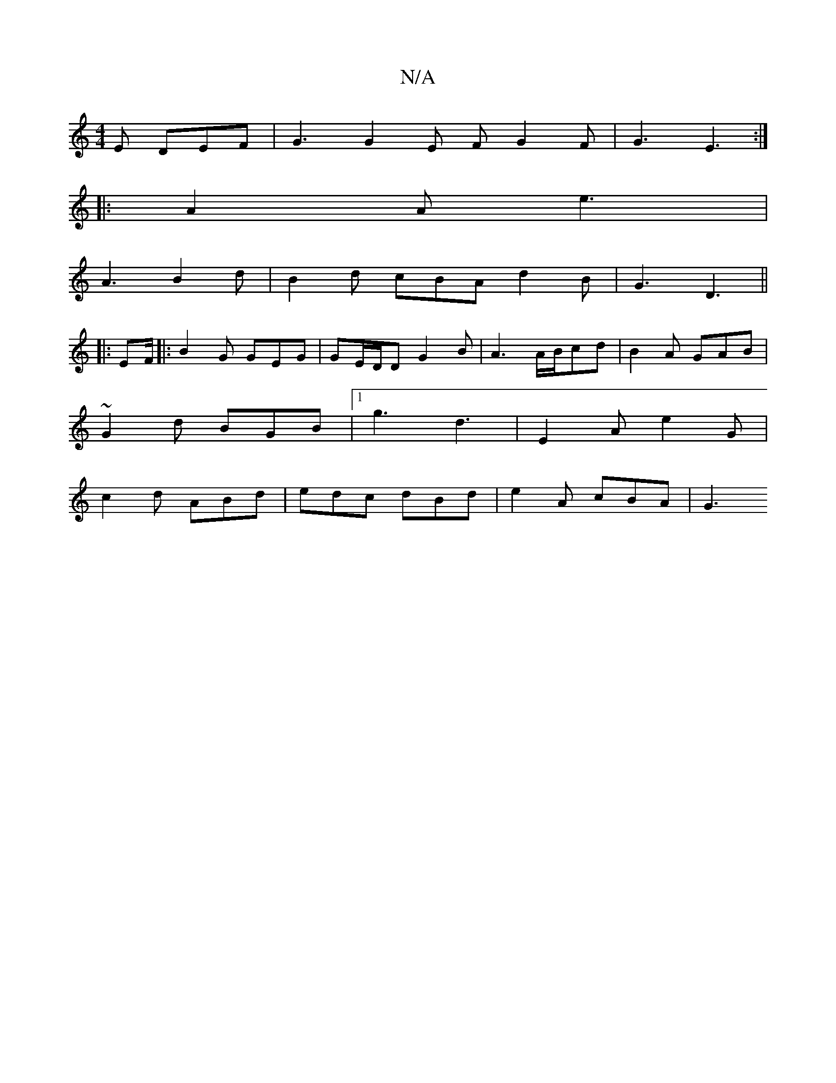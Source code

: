 X:1
T:N/A
M:4/4
R:N/A
K:Cmajor
2 E DEF | G3 G2 E F G2 F | G3 E3 :|
|: A2 A e3 |
A3 B2 d | B2 d cBA d2B | G3 D3||
|: EF/2|:B2G GEG|GE/D/D G2B | A3 A/B/cd | B2A GAB |
~G2d BGB |1 g3 d3 | E2 A e2 G |
c2 d ABd | edc dBd | e2 A cBA | G3
